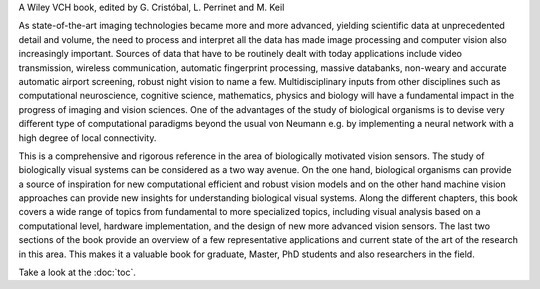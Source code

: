 .. title: Biologically Inspired Computer Vision
.. slug: index
.. date: 2015-12-10 11:08:19 UTC+01:00
.. tags:
.. link:
.. description: Welcome page!

A Wiley VCH book, edited by G. Cristóbal, L. Perrinet and M. Keil

.. thumbnail:: ./images/bicv_banner.jpg

As state-of-the-art imaging technologies became more and more advanced, yielding scientific data at unprecedented detail and volume, the need to process and interpret all the data has made image processing and computer vision also increasingly important. Sources of data that have to be routinely dealt with today applications include video transmission, wireless communication, automatic  fingerprint processing, massive databanks, non-weary and accurate automatic airport screening, robust night vision to name a few. Multidisciplinary inputs from other disciplines such as computational neuroscience, cognitive science, mathematics, physics and  biology will have a fundamental impact  in the progress of imaging and vision sciences. One of the advantages of the study of biological organisms is to devise very diﬀerent type of computational paradigms beyond the usual von Neumann e.g. by implementing a neural network with a high degree of local connectivity.

This is a comprehensive and rigorous reference in the area of biologically motivated vision sensors. The study of biologically visual systems can be considered as a two way avenue. On the one hand, biological organisms can provide a source of inspiration for new computational efficient and robust vision models and on the other hand machine vision approaches can provide new insights for understanding biological visual systems. Along the different chapters, this book covers a wide range of topics from fundamental to more specialized topics, including visual analysis based on a computational level, hardware implementation, and the design of new more advanced vision sensors. The last two sections of the book provide an overview of a few representative applications and current state of the art of the research in this area. This makes it a valuable book for graduate, Master, PhD students and also researchers in the field.

Take a look at the :doc:`toc`.
